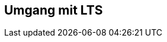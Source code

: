 // Datei: ./praxis/umgang-mit-lts/umgang-mit-lts.adoc

// Baustelle: Notizen

[[umgang-mit-lts]]

== Umgang mit LTS ==

// Datei (Ende): ./praxis/umgang-mit-lts/umgang-mit-lts.adoc
